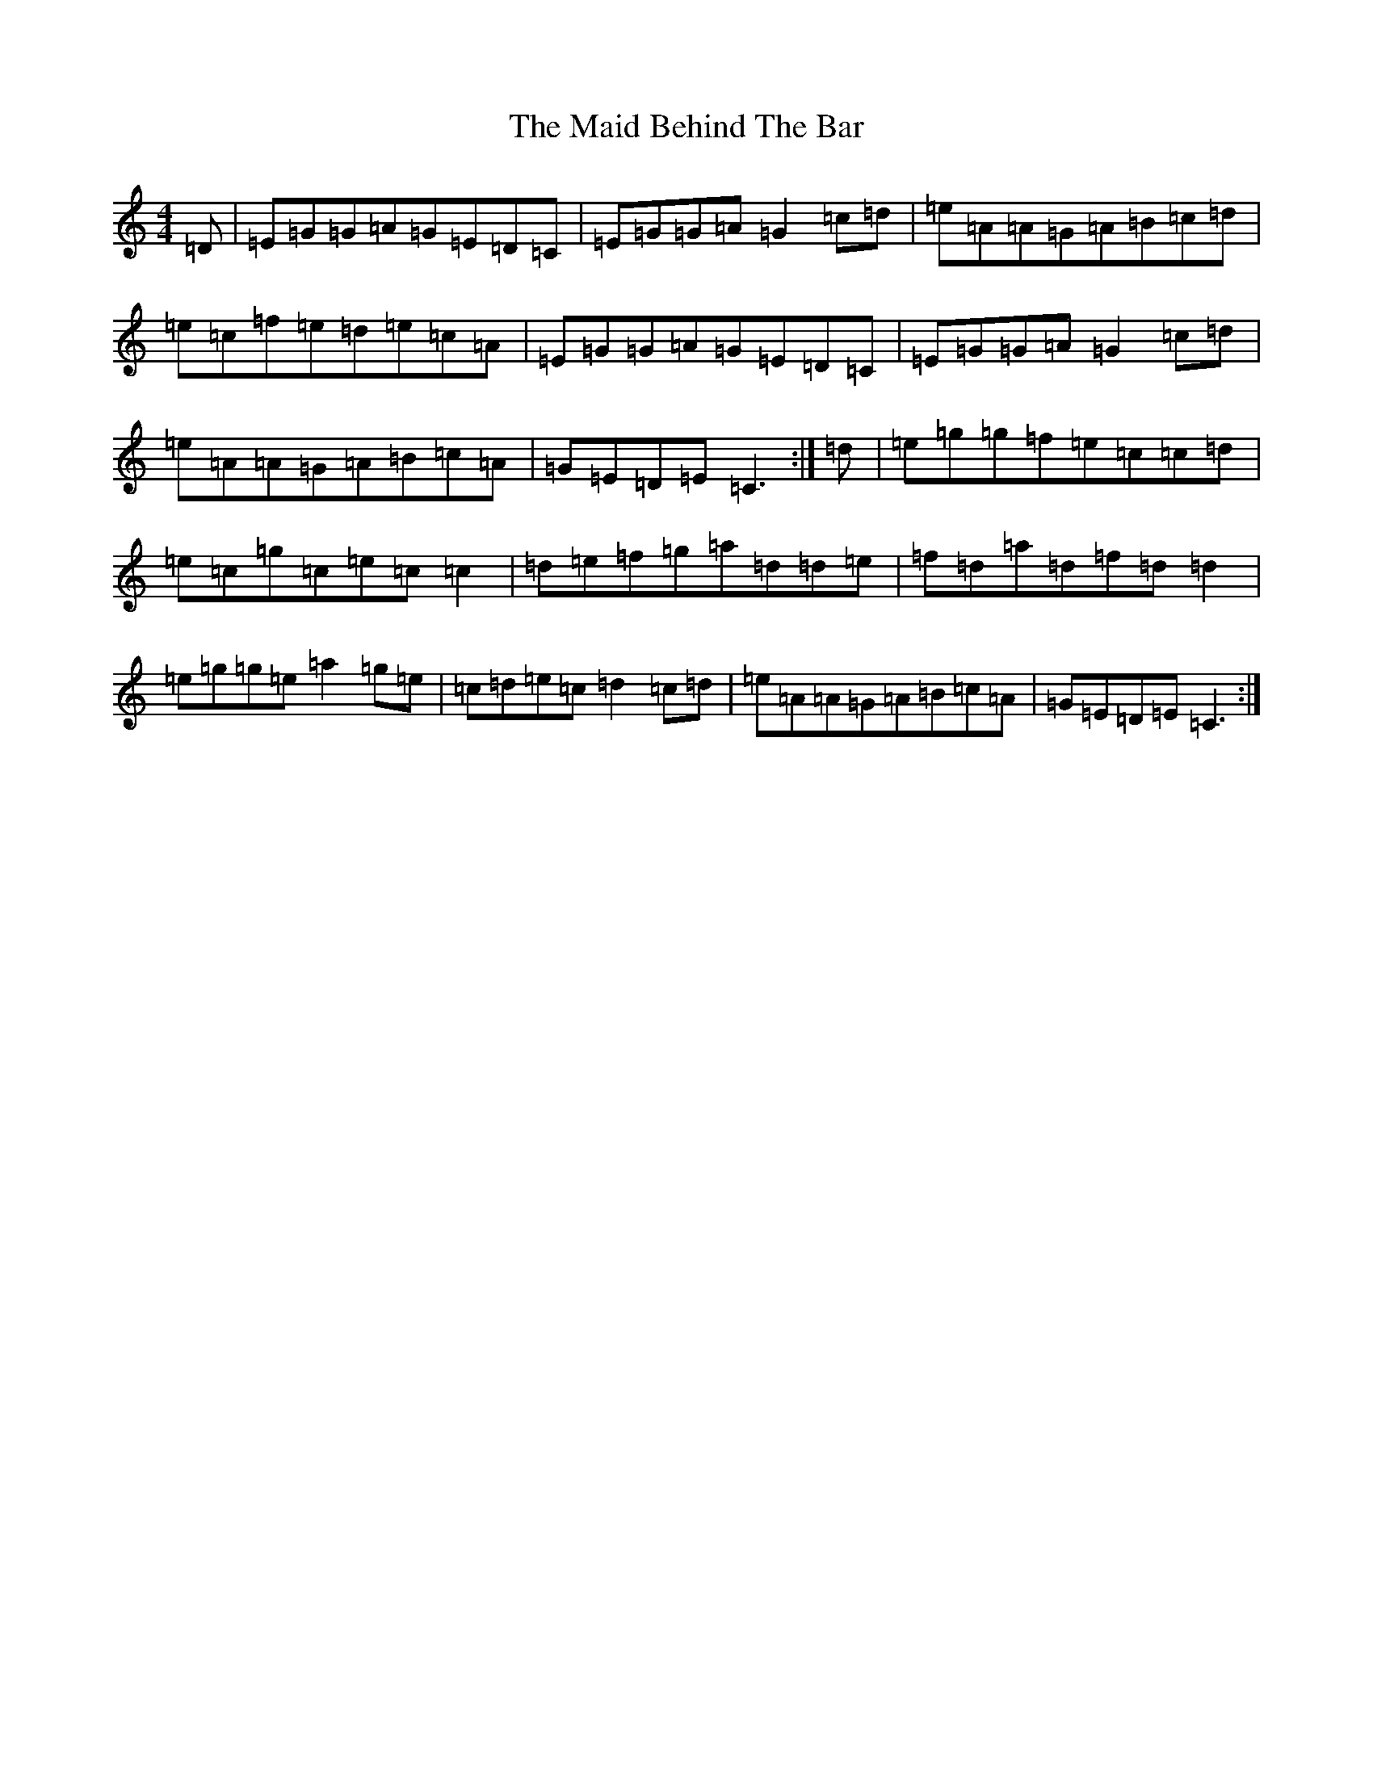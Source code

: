 X: 13161
T: Maid Behind The Bar, The
S: https://thesession.org/tunes/64#setting12512
Z: D Major
R: reel
M: 4/4
L: 1/8
K: C Major
=D|=E=G=G=A=G=E=D=C|=E=G=G=A=G2=c=d|=e=A=A=G=A=B=c=d|=e=c=f=e=d=e=c=A|=E=G=G=A=G=E=D=C|=E=G=G=A=G2=c=d|=e=A=A=G=A=B=c=A|=G=E=D=E=C3:|=d|=e=g=g=f=e=c=c=d|=e=c=g=c=e=c=c2|=d=e=f=g=a=d=d=e|=f=d=a=d=f=d=d2|=e=g=g=e=a2=g=e|=c=d=e=c=d2=c=d|=e=A=A=G=A=B=c=A|=G=E=D=E=C3:|